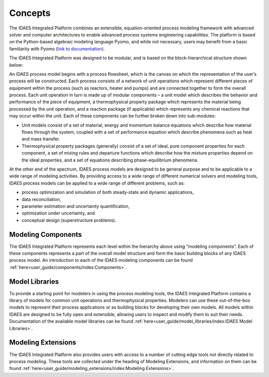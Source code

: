 ﻿Concepts
========

The IDAES Integrated Platform combines an extensible, equation-oriented process modeling
framework with advanced solver and computer architectures to enable advanced process systems
engineering capabilities. The platform is based on the Python-based algebraic modeling language
Pyomo, and while not necessary, users may benefit from a basic familiarity with Pyomo
(`link to documentation <https://pyomo.readthedocs.io/en/stable/index.html>`_).

The IDAES Integrated Platform was designed to be modular, and is based on the
block-hierarchical structure shown below:

.. image:: ../_images/IDAES_structure.png

An IDAES process model begins with a process flowsheet, which is the canvas on which the
representation of the user’s process will be constructed. Each process consists of a network of
unit operations which represent different pieces of equipment within the process (such as
reactors, heater and pumps) and are connected together to form the overall process. Each unit
operation in turn is made up of modular components – a unit model which describes the behavior
and performance of the piece of equipment, a thermophysical property package which represents
the material being processed by the unit operation, and a reaction package (if applicable) which
represents any chemical reactions that may occur within the unit. Each of these components can
be further broken down into sub-modules:

* Unit models consist of a set of material, energy and momentum balance equations which describe how
  material flows through the system, coupled with a set of performance equation which describe
  phenomena such as heat and mass transfer.
* Thermophysical property packages (generally) consist of a set of ideal, pure component properties
  for each component, a set of mixing rules and departure functions which describe how the mixture
  properties depend on the ideal properties, and a set of equations describing phase-equilibrium
  phenomena.

At the other end of the spectrum, IDAES process models are designed to be general purpose and
to be applicable to a wide range of modeling activities. By providing access to a wide range of
different numerical solvers and modeling tools, IDAES process models can be applied to a wide
range of different problems, such as:

* process optimization and simulation of both steady-state and dynamic applications,
* data reconciliation,
* parameter estimation and uncertainty quantification,
* optimization under uncertainty, and
* conceptual design (superstructure problems).

Modeling Components
-------------------
The IDAES Integrated Platform represents each level within the hierarchy above using
“modeling components”. Each of these components represents a part of the overall model structure
and form the basic building blocks of any IDAES process model. An introduction to each of the
IDAES modeling components can be found
:ref:`here<user_guide/components/index:Components>`.

Model Libraries
---------------
To provide a starting point for modelers in using the process modeling tools, the IDAES Integrated
Platform contains a library of models for common unit operations and thermophysical
properties. Modelers can use these out-of-the-box models to represent their process applications or
as building blocks for developing their own models. All models within IDAES are
designed to be fully open and extensible, allowing users to inspect and modify them to suit
their needs. Documentation of the available model libraries can be found
:ref:`here<user_guide/model_libraries/index:IDAES Model Libraries>`.

Modeling Extensions
--------------------
The IDAES Integrated Platform also provides users with access to a number of cutting edge tools not
directly related to process modeling. These tools are collected under the heading of Modeling
Extensions, and information on them can be found
:ref:`here<user_guide/modeling_extensions/index:Modeling Extensions>`.
